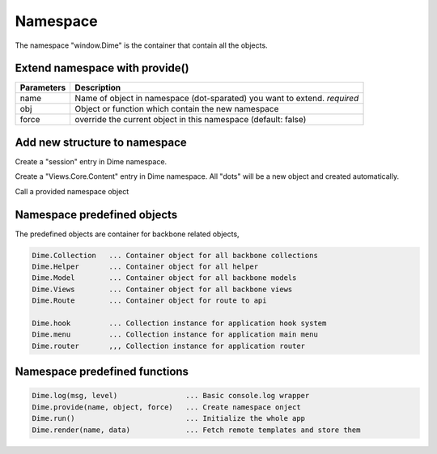 Namespace
=========

.. code-block:: js
    :linenos:

    window.Dime = {}

The namespace "window.Dime" is the container that contain all the objects.

Extend namespace with provide()
-------------------------------

.. code-block:: js
    :linenos:

    Dime.provide(name, obj, force);


+------------+----------------------------------------------------------------+
| Parameters | Description                                                    |
+============+================================================================+
| name       | Name of object in namespace (dot-sparated) you want to extend. |
|            | *required*                                                     |
+------------+----------------------------------------------------------------+
| obj        | Object or function which contain the new namespace             |
+------------+----------------------------------------------------------------+
| force      | override the current object in this namespace (default: false) |
+------------+----------------------------------------------------------------+

Add new structure to namespace
------------------------------

Create a "session" entry in Dime namespace.

.. code-block:: js
    :linenos:

    Dime.provide('session', function(param) {
        // do somthing
    });

Create a "Views.Core.Content" entry in Dime namespace. All "dots" will be a new object and created automatically.

.. code-block:: js
    :linenos:

    Dime.provide('Views.Core.Content', Backbone.View.extend({
      // add properties to extend the view
    }));

Call a provided namespace object

.. code-block:: js
    :linenos:

    Dime.session(param);

.. code-block:: js
    :linenos:

    var view = new Dime.Views.Core.Content();

Namespace predefined objects
----------------------------

The predefined objects are container for backbone related objects,

.. code-block:: js

    Dime.Collection   ... Container object for all backbone collections
    Dime.Helper       ... Container object for all helper
    Dime.Model        ... Container object for all backbone models
    Dime.Views        ... Container object for all backbone views
    Dime.Route        ... Container object for route to api

    Dime.hook         ... Collection instance for application hook system
    Dime.menu         ... Collection instance for application main menu
    Dime.router       ,,, Collection instance for application router

Namespace predefined functions
------------------------------

.. code-block:: js

    Dime.log(msg, level)                ... Basic console.log wrapper
    Dime.provide(name, object, force)   ... Create namespace onject
    Dime.run()                          ... Initialize the whole app
    Dime.render(name, data)             ... Fetch remote templates and store them


